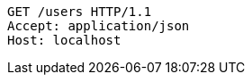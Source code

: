 [source,http,options="nowrap"]
----
GET /users HTTP/1.1
Accept: application/json
Host: localhost

----